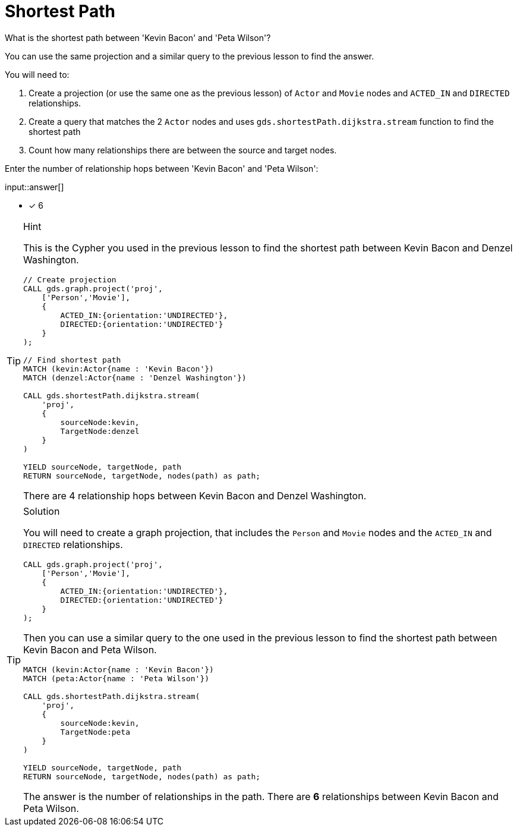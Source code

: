 [.question.freetext]
= Shortest Path

What is the shortest path between 'Kevin Bacon' and 'Peta Wilson'?

You can use the same projection and a similar query to the previous lesson to find the answer.

You will need to:

. Create a projection (or use the same one as the previous lesson) of `Actor` and `Movie` nodes and `ACTED_IN` and `DIRECTED` relationships.
. Create a query that matches the 2 `Actor` nodes and uses `gds.shortestPath.dijkstra.stream` function to find the shortest path
. Count how many relationships there are between the source and target nodes.

Enter the number of relationship hops between 'Kevin Bacon' and 'Peta Wilson':

input::answer[]

* [x] 6

// Once you have entered the answer, click the **Check Answer** button below to continue.

[TIP,role=hint]
.Hint
====
This is the Cypher you used in the previous lesson to find the shortest path between Kevin Bacon and Denzel Washington.

[source, cypher, role=noplay]
----
// Create projection
CALL gds.graph.project('proj',
    ['Person','Movie'],
    {
        ACTED_IN:{orientation:'UNDIRECTED'},
        DIRECTED:{orientation:'UNDIRECTED'}
    }
);

// Find shortest path
MATCH (kevin:Actor{name : 'Kevin Bacon'})
MATCH (denzel:Actor{name : 'Denzel Washington'})

CALL gds.shortestPath.dijkstra.stream(
    'proj', 
    {
        sourceNode:kevin, 
        TargetNode:denzel
    }
)

YIELD sourceNode, targetNode, path
RETURN sourceNode, targetNode, nodes(path) as path;
----

There are 4 relationship hops between Kevin Bacon and Denzel Washington.
====

[TIP,role=solution]
.Solution
====
You will need to create a graph projection, that includes the `Person` and `Movie` nodes and the `ACTED_IN` and `DIRECTED` relationships.

[source, cypher]
----
CALL gds.graph.project('proj',
    ['Person','Movie'],
    {
        ACTED_IN:{orientation:'UNDIRECTED'},
        DIRECTED:{orientation:'UNDIRECTED'}
    }
);
----

Then you can use a similar query to the one used in the previous lesson to find the shortest path between Kevin Bacon and Peta Wilson.

[source, cypher]
----
MATCH (kevin:Actor{name : 'Kevin Bacon'})
MATCH (peta:Actor{name : 'Peta Wilson'})

CALL gds.shortestPath.dijkstra.stream(
    'proj', 
    {
        sourceNode:kevin, 
        TargetNode:peta
    }
)

YIELD sourceNode, targetNode, path
RETURN sourceNode, targetNode, nodes(path) as path;
----

The answer is the number of relationships in the path.
There are *6* relationships between Kevin Bacon and Peta Wilson.
====
